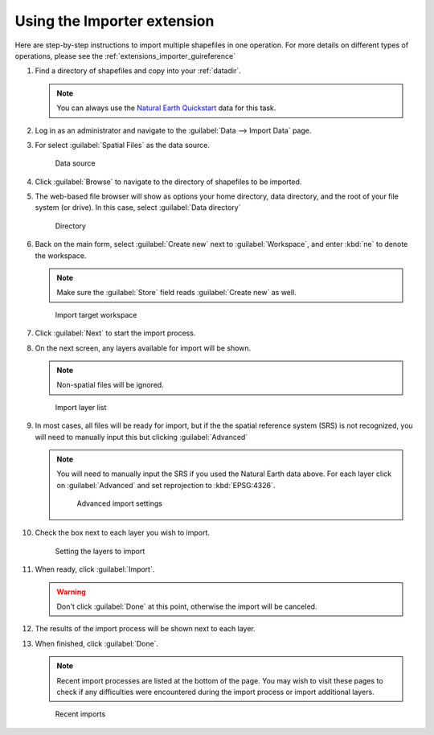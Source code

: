 .. _extensions_importer_using:

Using the Importer extension
============================

Here are step-by-step instructions to import multiple shapefiles in one operation. For more details on different types of operations, please see the :ref:`extensions_importer_guireference`

#. Find a directory of shapefiles and copy into your :ref:`datadir`.

   .. note:: You can always use the `Natural Earth Quickstart <http://www.naturalearthdata.com/downloads/>`_ data for this task.

#. Log in as an administrator and navigate to the :guilabel:`Data --> Import Data` page.

#. For select :guilabel:`Spatial Files` as the data source.

   .. figure:: images/using_datasource.png
      
      Data source

#. Click :guilabel:`Browse` to navigate to the directory of shapefiles to be imported.

#. The web-based file browser will show as options your home directory, data directory, and the root of your file system (or drive). In this case, select :guilabel:`Data directory` 

   .. figure:: images/using_directory.png
      
      Directory
     
#. Back on the main form, select :guilabel:`Create new` next to :guilabel:`Workspace`, and enter :kbd:`ne` to denote the workspace.

   .. note:: Make sure the :guilabel:`Store` field reads :guilabel:`Create new` as well.

   .. figure:: images/using_workspace.png
      
      Import target workspace
      
#. Click :guilabel:`Next` to start the import process.

#. On the next screen, any layers available for import will be shown.

   .. note:: Non-spatial files will be ignored.

   .. figure:: images/using_layerlist.png
      
      Import layer list

#. In most cases, all files will be ready for import, but if the the spatial reference system (SRS) is not recognized, you will need to manually input this but clicking :guilabel:`Advanced`

   .. note:: You will need to manually input the SRS if you used the Natural Earth data above. For each layer click on :guilabel:`Advanced` and set reprojection to :kbd:`EPSG:4326`.
   
      .. figure:: images/using_advanced.png
      
         Advanced import settings

#. Check the box next to each layer you wish to import.

   .. figure:: images/using_layerlistchecked.png
      
      Setting the layers to import

#. When ready, click :guilabel:`Import`.

   .. warning:: Don't click :guilabel:`Done` at this point, otherwise the import will be canceled.

#. The results of the import process will be shown next to each layer.

#. When finished, click :guilabel:`Done`.

   .. note:: Recent import processes are listed at the bottom of the page. You may wish to visit these pages to check if any difficulties were encountered during the import process or import additional layers.

   .. figure:: images/using_recent.png
      
      Recent imports